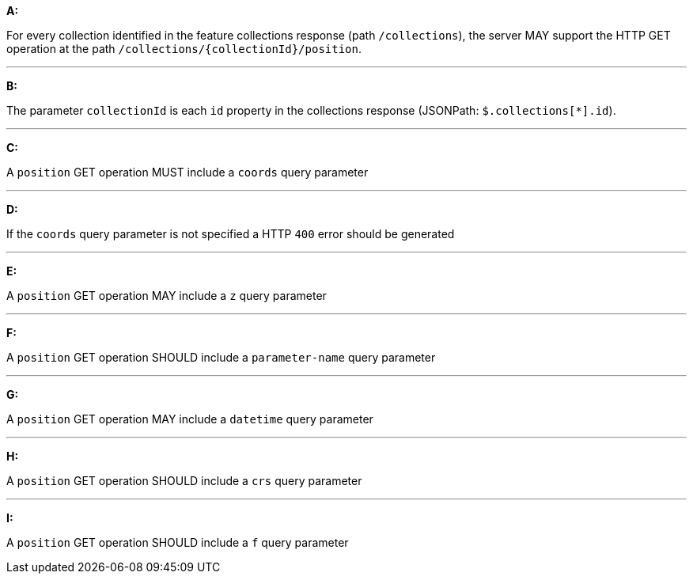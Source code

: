 [[req_edr_rc-position]]

[requirement,type="general",id="/req/queries/position", label="/req/queries/position"]
====

*A:*

For every collection identified in the feature collections response (path `/collections`), the server MAY support the HTTP GET operation at the path `/collections/{collectionId}/position`.

---
*B:*

The parameter `collectionId` is each `id` property in the collections response (JSONPath: `$.collections[*].id`).

---
*C:*

A `position` GET operation MUST include a `coords` query parameter

---
*D:*

If the `coords` query parameter is not specified a HTTP `400` error should be generated

---
*E:*

A `position` GET operation MAY include a `z` query parameter

---
*F:*

A `position` GET operation SHOULD include a `parameter-name` query parameter

---
*G:*

A `position` GET operation MAY include a `datetime` query parameter

---
*H:*

A `position` GET operation SHOULD include a `crs` query parameter

---
*I:*

A `position` GET operation SHOULD include a `f` query parameter

====
